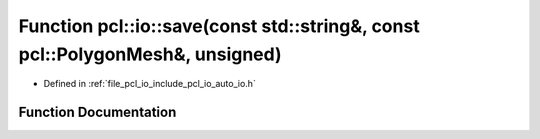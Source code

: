 .. _exhale_function_group__io_1ga2ee7878a5a77cdb50e25e2df2f14c49d:

Function pcl::io::save(const std::string&, const pcl::PolygonMesh&, unsigned)
=============================================================================

- Defined in :ref:`file_pcl_io_include_pcl_io_auto_io.h`


Function Documentation
----------------------


.. doxygenfunction:: pcl::io::save(const std::string&, const pcl::PolygonMesh&, unsigned)
